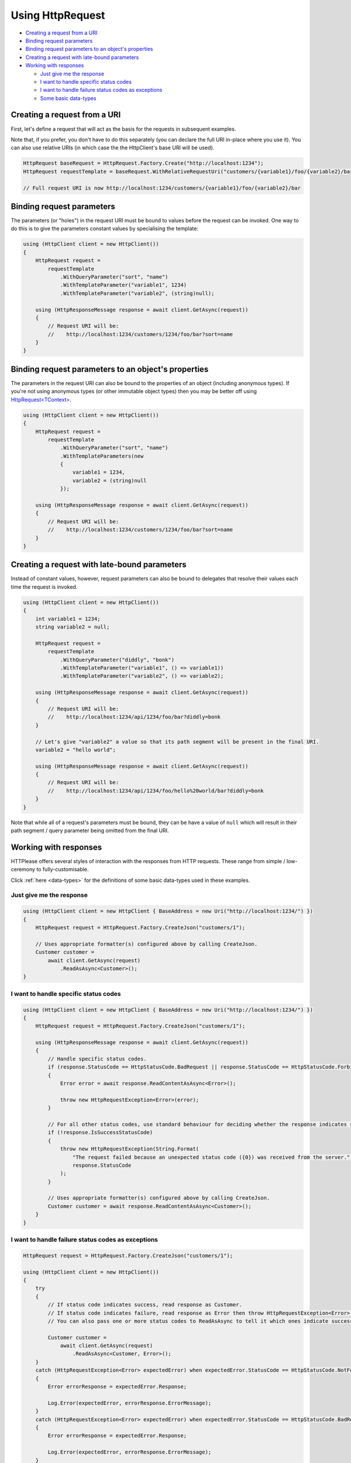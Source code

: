 Using HttpRequest
=================

* `Creating a request from a URI`_
* `Binding request parameters`_
* `Binding request parameters to an object's properties`_
* `Creating a request with late-bound parameters`_
* `Working with responses`_

  * `Just give me the response`_
  * `I want to handle specific status codes`_
  * `I want to handle failure status codes as exceptions`_
  * `Some basic data-types`_

Creating a request from a URI
-----------------------------

First, let's define a request that will act as the basis for the requests in subsequent examples.

Note that, if you prefer, you don't have to do this separately (you can declare the full URI in-place where you use it).
You can also use relative URIs (in which case the the HttpClient's base URI will be used).

.. code-block:: csharp

    HttpRequest baseRequest = HttpRequest.Factory.Create("http://localhost:1234");
    HttpRequest requestTemplate = baseRequest.WithRelativeRequestUri("customers/{variable1}/foo/{variable2}/bar");

    // Full request URI is now http://localhost:1234/customers/{variable1}/foo/{variable2}/bar

Binding request parameters
--------------------------

The parameters (or "holes") in the request URI must be bound to values before the request can be invoked.
One way to do this is to give the parameters constant values by specialising the template:

.. code-block:: csharp

    using (HttpClient client = new HttpClient())
    {
        HttpRequest request =
            requestTemplate
                .WithQueryParameter("sort", "name")
                .WithTemplateParameter("variable1", 1234)
                .WithTemplateParameter("variable2", (string)null);

        using (HttpResponseMessage response = await client.GetAsync(request))
        {
            // Request URI will be:
            //    http://localhost:1234/customers/1234/foo/bar?sort=name
        }
    }

Binding request parameters to an object's properties
----------------------------------------------------

The parameters in the request URI can also be bound to the properties of an object (including anonymous types).
If you're not using anonymous types (or other immutable object types) then you may be better off using `HttpRequest<TContext> <../typed/index>`_.

.. code-block:: csharp

    using (HttpClient client = new HttpClient())
    {
        HttpRequest request =
            requestTemplate
                .WithQueryParameter("sort", "name")
                .WithTemplateParameters(new
                {
                    variable1 = 1234,
                    variable2 = (string)null
                });

        using (HttpResponseMessage response = await client.GetAsync(request))
        {
            // Request URI will be:
            //    http://localhost:1234/customers/1234/foo/bar?sort=name
        }
    }

Creating a request with late-bound parameters
---------------------------------------------

Instead of constant values, however, request parameters can also be bound to delegates that resolve their values each time the request is invoked.

.. code-block:: csharp

    using (HttpClient client = new HttpClient())
    {
        int variable1 = 1234;
        string variable2 = null;

        HttpRequest request =
            requestTemplate
                .WithQueryParameter("diddly", "bonk")
                .WithTemplateParameter("variable1", () => variable1))
                .WithTemplateParameter("variable2", () => variable2);

        using (HttpResponseMessage response = await client.GetAsync(request))
        {
            // Request URI will be:
            //    http://localhost:1234/api/1234/foo/bar?diddly=bonk
        }

        // Let's give "variable2" a value so that its path segment will be present in the final URI.
        variable2 = "hello world";

        using (HttpResponseMessage response = await client.GetAsync(request))
        {
            // Request URI will be:
            //    http://localhost:1234/api/1234/foo/hello%20world/bar?diddly=bonk
        }
    }

Note that while all of a request's parameters must be bound, they can be have a value of ``null`` which will result in their path segment / query parameter being omitted from the final URI.

Working with responses
----------------------

HTTPlease offers several styles of interaction with the responses from HTTP requests.
These range from simple / low-ceremony to fully-customisable.

Click :ref:`here <data-types>` for the definitions of some basic data-types used in these examples.

Just give me the response
^^^^^^^^^^^^^^^^^^^^^^^^^
.. code-block:: csharp

    using (HttpClient client = new HttpClient { BaseAddress = new Uri("http://localhost:1234/") })
    {
        HttpRequest request = HttpRequest.Factory.CreateJson("customers/1");

        // Uses appropriate formatter(s) configured above by calling CreateJson.
        Customer customer =
            await client.GetAsync(request)
                .ReadAsAsync<Customer>();
    }

I want to handle specific status codes
^^^^^^^^^^^^^^^^^^^^^^^^^^^^^^^^^^^^^^
.. code-block:: csharp

    using (HttpClient client = new HttpClient { BaseAddress = new Uri("http://localhost:1234/") })
    {
        HttpRequest request = HttpRequest.Factory.CreateJson("customers/1");

        using (HttpResponseMessage response = await client.GetAsync(request))
        {
            // Handle specific status codes.
            if (response.StatusCode == HttpStatusCode.BadRequest || response.StatusCode == HttpStatusCode.Forbidden)
            {
                Error error = await response.ReadContentAsAsync<Error>();

                throw new HttpRequestException<Error>(error);
            }

            // For all other status codes, use standard behaviour for deciding whether the response indicates success.
            if (!response.IsSuccessStatusCode)
            {
                throw new HttpRequestException(String.Format(
                    "The request failed because an unexpected status code ({0}) was received from the server.",
                    response.StatusCode
                );
            }

            // Uses appropriate formatter(s) configured above by calling CreateJson.
            Customer customer = await response.ReadContentAsAsync<Customer>();
        }
    }

I want to handle failure status codes as exceptions
^^^^^^^^^^^^^^^^^^^^^^^^^^^^^^^^^^^^^^^^^^^^^^^^^^^
.. code-block:: csharp

    HttpRequest request = HttpRequest.Factory.CreateJson("customers/1");

    using (HttpClient client = new HttpClient())
    {
        try
        {
            // If status code indicates success, read response as Customer.
            // If status code indicates failure, read response as Error then throw HttpRequestException<Error>.
            // You can also pass one or more status codes to ReadAsAsync to tell it which ones indicate success.

            Customer customer =
                await client.GetAsync(request)
                    .ReadAsAsync<Customer, Error>();
        }
        catch (HttpRequestException<Error> expectedError) when expectedError.StatusCode == HttpStatusCode.NotFound
        {
            Error errorResponse = expectedError.Response;

            Log.Error(expectedError, errorResponse.ErrorMessage);
        }
        catch (HttpRequestException<Error> expectedError) when expectedError.StatusCode == HttpStatusCode.BadRequest
        {
            Error errorResponse = expectedError.Response;

            Log.Error(expectedError, errorResponse.ErrorMessage);
        }
        catch (HttpRequestException unexpectedError)
        {
            // Unexpected error (generic request failure, or unable to read response body)

            Log.Error(unexpectedError, unexpectedError.Message)
        }
    }

I want to do it all myself
^^^^^^^^^^^^^^^^^^^^^^^^^^
.. code-block:: csharp

    using (HttpClient client = new HttpClient { BaseAddress = new Uri("http://localhost:1234/") })
    {
        HttpRequest request = HttpRequest.Factory.CreateJson("customers/1");

        using (HttpResponseMessage response = await client.GetAsync(request))
        {
            response.EnsureSuccessStatusCode();

            // Perform any response message processing required.

            // Decide how to interpret the response body (call to CreateJson above would have told the server that we Accept "application/json").
            if (response.Content.Headers.ContentType.MediaType != "application/json")
            {
                throw new HttpRequestException(
                    String.Format("The response has an unexpected content type: '{0}'.",
                    response.Content.Headers.ContentType.MediaType
                );
            }

            // Let's customise the JSON formatter.
            IInputFormatter formatter = new JsonFormatter(new JsonSerializerSettings
            {
                ObjectCreationHandling = ObjectCreationHandling.Reuse
            });

            // If reading directly from the content you'll have to specify the content formatter to use.
            responseBody = await response.Content.ReadAsAsync<Customer>(formatter);
        }
    }

Some basic data-types
^^^^^^^^^^^^^^^^^^^^^
.. code-block:: csharp
    :name: data-types

    class Customer
    {
        public string FirstName { get; set; }
        public string LastName { get; set; }
        public int Age { get; set; }
    }

    public enum ErrorCode
    {
        Unknown = 0,
        EntityNotFound = 1,
        AccessDenied = 2,
        InternalError = 3
    }

    class Error
    {
        public string ErrorMessage { get; set; }
        public ErrorCode ErrorCode { get; set; }
    }
